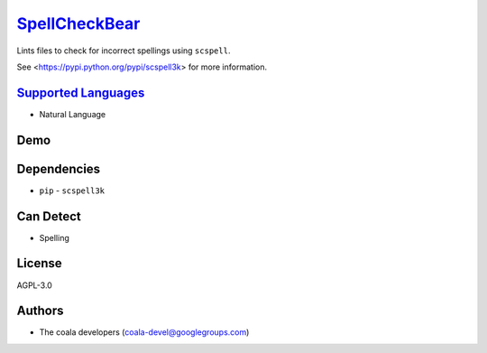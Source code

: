 `SpellCheckBear <https://github.com/coala-analyzer/coala-bears/tree/master/bears/natural_language/SpellCheckBear.py>`_
==================

Lints files to check for incorrect spellings using ``scspell``.

See <https://pypi.python.org/pypi/scspell3k> for more information.

`Supported Languages <../README.rst>`_
-----

* Natural Language



Demo
----

|asciicast|

.. |asciicast| image:: https://asciinema.org/a/87753.png
   :target: https://asciinema.org/a/87753?autoplay=1
   :width: 100%

Dependencies
------------

* ``pip`` - ``scspell3k``



Can Detect
----------

* Spelling

License
-------

AGPL-3.0

Authors
-------

* The coala developers (coala-devel@googlegroups.com)
